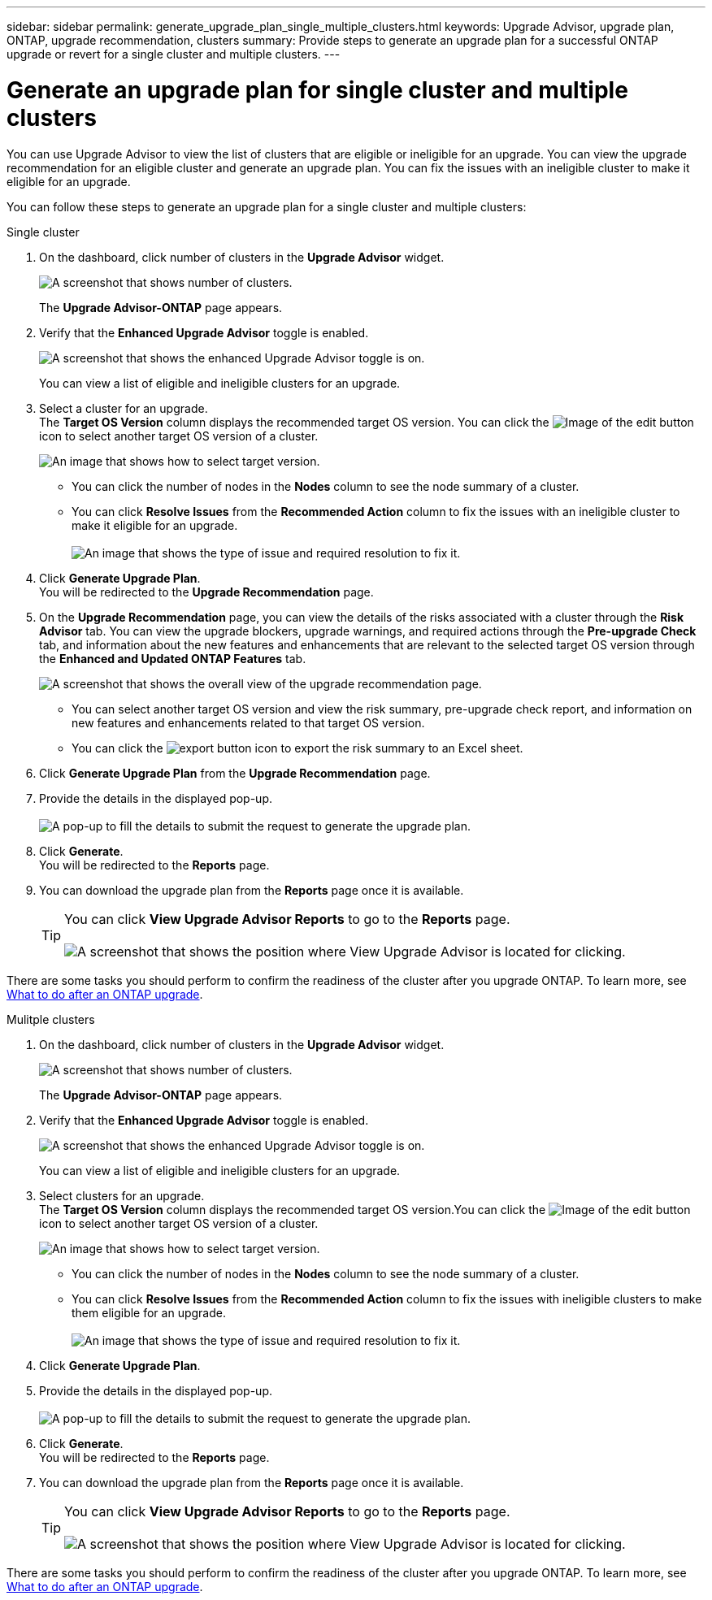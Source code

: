 ---
sidebar: sidebar
permalink: generate_upgrade_plan_single_multiple_clusters.html
keywords: Upgrade Advisor, upgrade plan, ONTAP, upgrade recommendation, clusters
summary: Provide steps to generate an upgrade plan for a successful ONTAP upgrade or revert for a single cluster and multiple clusters.
---

= Generate an upgrade plan for single cluster and multiple clusters
:toclevels: 1
:hardbreaks:
:nofooter:
:icons: font
:linkattrs:
:imagesdir: ./media/

[.lead]
You can use Upgrade Advisor to view the list of clusters that are eligible or ineligible for an upgrade. You can view the upgrade recommendation for an eligible cluster and generate an upgrade plan. You can fix the issues with an ineligible cluster to make it eligible for an upgrade. 

You can follow these steps to generate an upgrade plan for a single cluster and multiple clusters:

[role="tabbed-block"]
====

.Single cluster
--
. On the dashboard, click number of clusters in the *Upgrade Advisor* widget.
+
image:ua_widget.png[A screenshot that shows number of clusters.]
+
The *Upgrade Advisor-ONTAP* page appears. 
. Verify that the *Enhanced Upgrade Advisor* toggle is enabled.
+
image:r_enhanced_ua_toggle.png[A screenshot that shows the enhanced Upgrade Advisor toggle is on.]
+
You can view a list of eligible and ineligible clusters for an upgrade.
. Select a cluster for an upgrade. 
  The *Target OS Version* column displays the recommended target OS version. You can click the image:edit_icon.png[Image of the edit button] icon to select another target OS version of a cluster.
+ 
image:r_ua_select_target_OS_version_single_cluster.png[An image that shows how to select target version.] 
+
 * You can click the number of nodes in the *Nodes* column to see the node summary of a cluster.
 * You can click *Resolve Issues* from the *Recommended Action* column to fix the issues with an ineligible cluster to make it eligible for an upgrade.
 +
image:r_ua_resolve_issue.png[An image that shows the type of issue and required resolution to fix it.]

. Click *Generate Upgrade Plan*.
  You will be redirected to the *Upgrade Recommendation* page.
. On the *Upgrade Recommendation* page, you can view the details of the risks associated with a cluster through the *Risk Advisor* tab. You can view the upgrade blockers, upgrade warnings, and required actions through the *Pre-upgrade Check* tab, and information about the new features and enhancements that are relevant to the selected target OS version through the *Enhanced and Updated ONTAP Features* tab.
+
image:r_ua_upgrade_recommendation_page.png[A screenshot that shows the overall view of the upgrade recommendation page.]
+
 * You can select another target OS version and view the risk summary, pre-upgrade check report, and information on new features and enhancements related to that target OS version. 
 * You can click the image:ua_export_icon.png[export button] icon to export the risk summary to an Excel sheet.
 
. Click *Generate Upgrade Plan* from the *Upgrade Recommendation* page.
. Provide the details in the displayed pop-up.
  +
image:ua_generate_single_clusters_plan.png[A pop-up to fill the details to submit the request to generate the upgrade plan.]
. Click *Generate*.
  You will be redirected to the *Reports* page.
. You can download the upgrade plan from the *Reports* page once it is available.
+
TIP: You can click *View Upgrade Advisor Reports* to go to the *Reports* page.
 +
image:r_ua_view_reports.png[A screenshot that shows the position where View Upgrade Advisor is located for clicking. ]

There are some tasks you should perform to confirm the readiness of the cluster after you upgrade ONTAP. To learn more, see link:https://docs.netapp.com/us-en/ontap/upgrade/task_what_to_do_after_upgrade.html[What to do after an ONTAP upgrade].


--

.Mulitple clusters
--

. On the dashboard, click number of clusters in the *Upgrade Advisor* widget.
+
image:ua_widget.png[A screenshot that shows number of clusters.]
+
The *Upgrade Advisor-ONTAP* page appears. 
. Verify that the *Enhanced Upgrade Advisor* toggle is enabled.
+
image:r_enhanced_ua_toggle.png[A screenshot that shows the enhanced Upgrade Advisor toggle is on.]
+
You can view a list of eligible and ineligible clusters for an upgrade.
. Select clusters for an upgrade.
  The *Target OS Version* column displays the recommended target OS version.You can click the image:edit_icon.png[Image of the edit button] icon to select another target OS version of a cluster.
+
image:r_ua_select_target_OS_version.png[An image that shows how to select target version.]
+
 * You can click the number of nodes in the *Nodes* column to see the node summary of a cluster.
 * You can click *Resolve Issues* from the *Recommended Action* column to fix the issues with ineligible clusters to make them eligible for an upgrade.
 +
image:r_ua_resolve_issue.png[An image that shows the type of issue and required resolution to fix it.]

. Click *Generate Upgrade Plan*.
. Provide the details in the displayed pop-up.
  +
image:ua_generate_multiple_clusters_plan.png[A pop-up to fill the details to submit the request to generate the upgrade plan.]
. Click *Generate*.
  You will be redirected to the *Reports* page.
. You can download the upgrade plan from the *Reports* page once it is available.
+
TIP: You can click *View Upgrade Advisor Reports* to go to the *Reports* page.
 +
image:r_ua_view_reports.png[A screenshot that shows the position where View Upgrade Advisor is located for clicking. ]

There are some tasks you should perform to confirm the readiness of the cluster after you upgrade ONTAP. To learn more, see link:https://docs.netapp.com/us-en/ontap/upgrade/task_what_to_do_after_upgrade.html[What to do after an ONTAP upgrade].


--

====